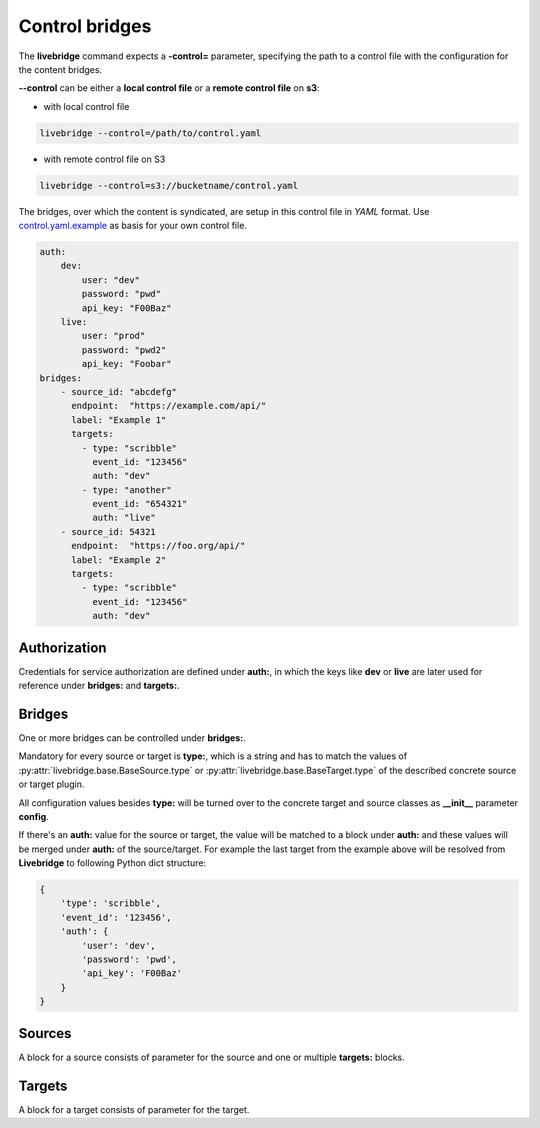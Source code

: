 .. _control:

Control bridges
===============

The **livebridge** command expects a **-control=** parameter, specifying the path to a control file with the \
configuration for the content bridges.

**--control** can be either a **local control file** or a **remote control file** on **s3**:

* with local control file

.. code-block:: bash

    livebridge --control=/path/to/control.yaml

* with remote control file on S3

.. code-block:: bash

    livebridge --control=s3://bucketname/control.yaml


The bridges, over which the content is syndicated, are setup in this control file in *YAML* format. Use \
`control.yaml.example`_ as basis for your own control file.

.. code-block:: yaml

    auth:
        dev:
            user: "dev"
            password: "pwd"
            api_key: "F00Baz"
        live:
            user: "prod"
            password: "pwd2"
            api_key: "Foobar"
    bridges:
        - source_id: "abcdefg"
          endpoint:  "https://example.com/api/"
          label: "Example 1"
          targets:
            - type: "scribble"
              event_id: "123456"
              auth: "dev"
            - type: "another"
              event_id: "654321"
              auth: "live"
        - source_id: 54321
          endpoint:  "https://foo.org/api/"
          label: "Example 2"
          targets:
            - type: "scribble"
              event_id: "123456"
              auth: "dev"

Authorization
-------------
    
Credentials for service authorization are defined under **auth:**, in which the keys \
like **dev** or **live** are later used for reference under **bridges:** and **targets:**. 

Bridges
-------

One or more bridges can be controlled under **bridges:**.

Mandatory for every source or target is **type:**, which is a string and has to match the values \
of :py:attr:`livebridge.base.BaseSource.type` or :py:attr:`livebridge.base.BaseTarget.type` of the \
described concrete source or target plugin.

All configuration values besides **type:** will be turned over to the concrete target and source classes as \
**__init__** parameter **config**.

If there's an **auth:** value for the source or target, the value will be matched to a block under **auth:** \
and these values will be merged under **auth:** of the source/target. For example the last target from the example above will be \
resolved from **Livebridge** to following Python dict structure:

.. code-block:: python 

    { 
        'type': 'scribble',
        'event_id': '123456',
        'auth': {
            'user': 'dev',
            'password': 'pwd',
            'api_key': 'F00Baz'
        }
    }

Sources
-------

A block for a source consists of parameter for the source and one or multiple **targets:** blocks.

Targets
-------

A block for a target consists of parameter for the target.

.. _`control.yaml.example`: https://github.com/dpa-newslab/livebridge/blob/master/control.yaml.example
